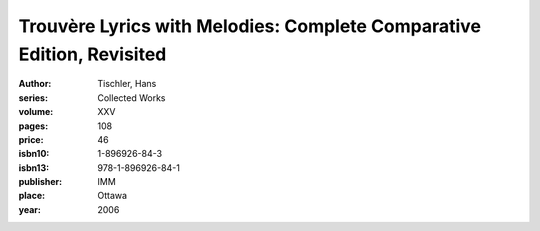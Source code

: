 Trouvère Lyrics with Melodies: Complete Comparative Edition, Revisited
======================================================================

:author: Tischler, Hans
:series: Collected Works
:volume: XXV
:pages: 108
:price: 46
:isbn10: 1-896926-84-3
:isbn13: 978-1-896926-84-1
:publisher: IMM
:place: Ottawa
:year: 2006

